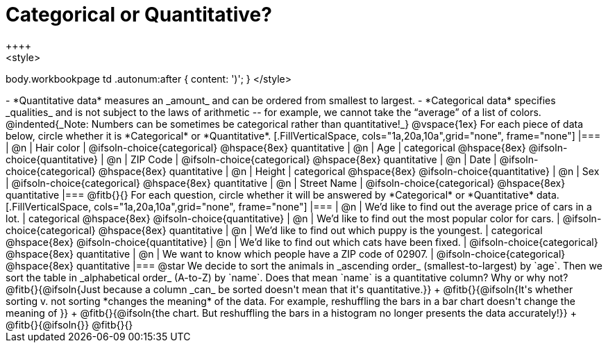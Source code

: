 = Categorical or Quantitative?
++++
<style>
body.workbookpage td .autonum:after { content: ')'; }
</style>
++++

- *Quantitative data* measures an _amount_ and can be ordered from smallest to largest.
- *Categorical data* specifies _qualities_ and is not subject to the laws of arithmetic -- for example, we cannot take the “average” of a list of colors.

@indented{_Note: Numbers can be sometimes be categorical rather than quantitative!_}

@vspace{1ex}

For each piece of data below, circle whether it is *Categorical* or *Quantitative*.

[.FillVerticalSpace, cols="1a,20a,10a",grid="none", frame="none"]
|===
| @n | Hair color
| @ifsoln-choice{categorical} 	@hspace{8ex} quantitative

| @n | Age
| categorical 					@hspace{8ex} @ifsoln-choice{quantitative}

| @n | ZIP Code
| @ifsoln-choice{categorical} 	@hspace{8ex} quantitative

| @n | Date
| @ifsoln-choice{categorical}	@hspace{8ex} quantitative

| @n | Height
| categorical 					@hspace{8ex} @ifsoln-choice{quantitative}

| @n | Sex
| @ifsoln-choice{categorical}	@hspace{8ex} quantitative

| @n | Street Name
| @ifsoln-choice{categorical}	@hspace{8ex} quantitative
|===

@fitb{}{}

For each question, circle whether it will be answered by *Categorical* or *Quantitative* data.

[.FillVerticalSpace, cols="1a,20a,10a",grid="none", frame="none"]
|===
| @n | We’d like to find out the average price of cars in a lot.
| categorical 					@hspace{8ex} @ifsoln-choice{quantitative}

| @n | We’d like to find out the most popular color for cars.
| @ifsoln-choice{categorical} 	@hspace{8ex} quantitative

| @n | We’d like to find out which puppy is the youngest.
| categorical 					@hspace{8ex} @ifsoln-choice{quantitative}

| @n | We’d like to find out which cats have been fixed.
| @ifsoln-choice{categorical} 	@hspace{8ex} quantitative

| @n | We want to know which people have a ZIP code of 02907.
| @ifsoln-choice{categorical} 	@hspace{8ex} quantitative
|===

@star We decide to sort the animals in _ascending order_ (smallest-to-largest) by `age`. Then we sort the table in _alphabetical order_ (A-to-Z) by `name`. Does that mean `name` is a quantitative column? Why or why not? @fitb{}{@ifsoln{Just because a column _can_ be sorted doesn't mean that it's quantitative.}} +
@fitb{}{@ifsoln{It's whether sorting v. not sorting *changes the meaning* of the data. For example, reshuffling the bars in a bar chart doesn't change the meaning of }} +
@fitb{}{@ifsoln{the chart. But reshuffling the bars in a histogram no longer presents the data accurately!}} +
@fitb{}{@ifsoln{}}
@fitb{}{}
